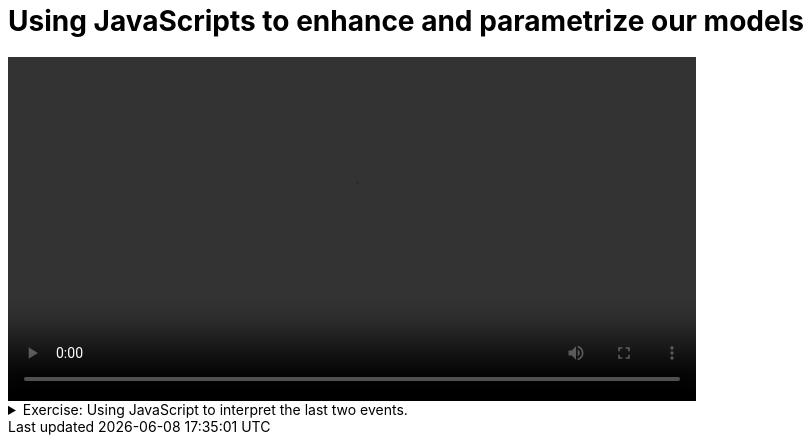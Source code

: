 # Using JavaScripts to enhance and parametrize  our models

[.text-center]
video::BP-js.mp4[width="80%"] 

.Exercise: Using JavaScript to interpret the last two events.
[%collapsible]
====
Open your terminal and navigate to a directory where you have write permissions. Execute the following command and respond to the prompts:
[source,console]
----
$ provengo create EX-js
----

Executing the command will generate a directory named `EX-js`, which contains a `hello_world.js` file located in the `spec/js` subdirectory. Clear the existing content of this file and replace it with the following code. If desired, you can also rename the file:

[source,js]
----
bthread("1", function () {
    sync({ request: Event("A") })
    sync({ request: Event("A") })
})

bthread("2", function () {
    sync({ request: Event("B") })
    sync({ request: Event("B") })
})
----

Your task is to introduce a third bthread that enforces that the events `A`, `B`, `A` are not triggered in this sequel. Once you incorporate your code,  executing

[source,console]
---- 
$ provengo analyze -f pdf EX-js 
----

will generate a file named `EX-js/products/run-source/testSpace.pdf`. If you designed the fourth bthread correctly, this file should contain the following content: 

[.text-center] 
image::EX-js-expected.png[Expected Test Space, width=50%]    

If you get a different result, try to figure out what went wrong. If you get stuck, you can find the solution in the `EX-js/solution` directory.
====

